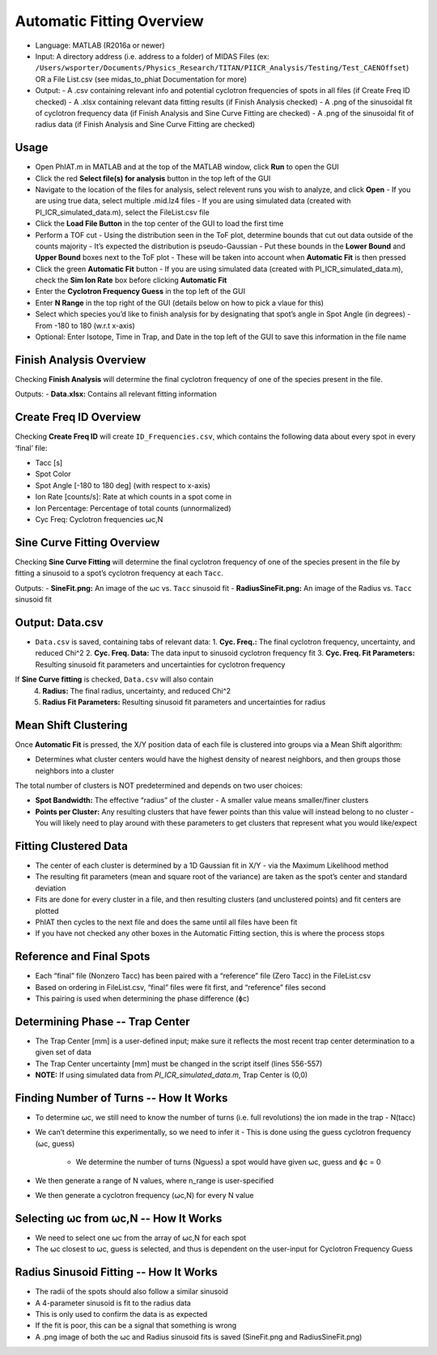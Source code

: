 Automatic Fitting Overview
========

- Language: MATLAB (R2016a or newer)

- Input: A directory address (i.e. address to a folder) of MIDAS Files (ex: ``/Users/wsporter/Documents/Physics_Research/TITAN/PIICR_Analysis/Testing/Test_CAENOffset``) OR a File List.csv (see midas_to_phiat Documentation for more)

- Output:
  - A .csv containing relevant info and potential cyclotron frequencies of spots in all files (if Create Freq ID checked)
  - A .xlsx containing relevant data fitting results (if Finish Analysis checked)
  - A .png of the sinusoidal fit of cyclotron frequency data (if Finish Analysis and Sine Curve Fitting are checked)
  - A .png of the sinusoidal fit of radius data (if Finish Analysis and Sine Curve Fitting are checked)

Usage
-----

- Open PhIAT.m in MATLAB and at the top of the MATLAB window, click **Run** to open the GUI
- Click the red **Select file(s) for analysis** button in the top left of the GUI
- Navigate to the location of the files for analysis, select relevent runs you wish to analyze, and click **Open**
  - If you are using true data, select multiple .mid.lz4 files
  - If you are using simulated data (created with PI_ICR_simulated_data.m), select the FileList.csv file 
- Click the **Load File Button** in the top center of the GUI to load the first time
- Perform a TOF cut
  - Using the distribution seen in the ToF plot, determine bounds that cut out data outside of the counts majority
  - It’s expected the distribution is pseudo-Gaussian
  - Put these bounds in the **Lower Bound** and **Upper Bound** boxes next to the ToF plot
  - These will be taken into account when **Automatic Fit** is then pressed
- Click the green **Automatic Fit** button 
  - If you are using simulated data (created with PI_ICR_simulated_data.m), check the **Sim Ion Rate** box before clicking **Automatic Fit**
- Enter the **Cyclotron Frequency Guess** in the top left of the GUI 
- Enter **N Range** in the top right of the GUI (details below on how to pick a vlaue for this)
- Select which species you’d like to finish analysis for by designating that spot’s angle in Spot Angle (in degrees)
  - From -180 to 180 (w.r.t x-axis)
- Optional: Enter Isotope, Time in Trap, and Date in the top left of the GUI to save this information in the file name

Finish Analysis Overview
-----

Checking **Finish Analysis** will determine the final cyclotron frequency of one of the species present in the file.

Outputs:
- **Data.xlsx:** Contains all relevant fitting information

Create Freq ID Overview
-----

Checking **Create Freq ID** will create ``ID_Frequencies.csv``, which contains the following data about every spot in every ‘final’ file:

- Tacc [s]
- Spot Color
- Spot Angle [-180 to 180 deg] (with respect to x-axis)
- Ion Rate [counts/s]: Rate at which counts in a spot come in
- Ion Percentage: Percentage of total counts (unnormalized)
- Cyc Freq: Cyclotron frequencies ⍵c,N

Sine Curve Fitting Overview
-----

Checking **Sine Curve Fitting** will determine the final cyclotron frequency of one of the species present in the file by fitting a sinusoid to a spot’s cyclotron frequency at each ``Tacc``.

Outputs:
- **SineFit.png:** An image of the ⍵c vs. ``Tacc`` sinusoid fit
- **RadiusSineFit.png:** An image of the Radius vs. ``Tacc`` sinusoid fit

Output: Data.csv
-----

- ``Data.csv`` is saved, containing tabs of relevant data:
  1. **Cyc. Freq.:** The final cyclotron frequency, uncertainty, and reduced Chi^2
  2. **Cyc. Freq. Data:** The data input to sinusoid cyclotron frequency fit
  3. **Cyc. Freq. Fit Parameters:** Resulting sinusoid fit parameters and uncertainties for cyclotron frequency 

If **Sine Curve fitting** is checked, ``Data.csv`` will also contain  
  4. **Radius:** The final radius, uncertainty, and reduced Chi^2
  5. **Radius Fit Parameters:** Resulting sinusoid fit parameters and uncertainties for radius


Mean Shift Clustering
-----

Once **Automatic Fit** is pressed, the X/Y position data of each file is clustered into groups via a Mean Shift algorithm:

- Determines what cluster centers would have the highest density of nearest neighbors, and then groups those neighbors into a cluster

The total number of clusters is NOT predetermined and depends on two user choices:

- **Spot Bandwidth:** The effective “radius” of the cluster
  - A smaller value means smaller/finer clusters

- **Points per Cluster:** Any resulting clusters that have fewer points than this value will instead belong to no cluster
  - You will likely need to play around with these parameters to get clusters that represent what you would like/expect

Fitting Clustered Data
-----

- The center of each cluster is determined by a 1D Gaussian fit in X/Y
  - via the Maximum Likelihood method
- The resulting fit parameters (mean and square root of the variance) are taken as the spot’s center and standard deviation
- Fits are done for every cluster in a file, and then resulting clusters (and unclustered points) and fit centers are plotted
- PhIAT then cycles to the next file and does the same until all files have been fit
- If you have not checked any other boxes in the Automatic Fitting section, this is where the process stops

Reference and Final Spots
-----

- Each “final” file (Nonzero Tacc) has been paired with a “reference” file (Zero Tacc) in the FileList.csv
- Based on ordering in FileList.csv, “final” files were fit first, and “reference” files second
- This pairing is used when determining the phase difference (ɸc)


Determining Phase -- Trap Center
-----

- The Trap Center [mm] is a user-defined input; make sure it reflects the most recent trap center determination to a given set of data
- The Trap Center uncertainty [mm] must be changed in the script itself (lines 556-557)
- **NOTE:** If using simulated data from `PI_ICR_simulated_data.m`, Trap Center is (0,0)

Finding Number of Turns -- How It Works
-----

- To determine ⍵c, we still need to know the number of turns (i.e. full revolutions) the ion made in the trap
  - N(tacc)

- We can’t determine this experimentally, so we need to infer it
  - This is done using the guess cyclotron frequency (⍵c, guess)
    - We determine the number of turns (Nguess) a spot would have given ⍵c, guess and ɸc = 0

- We then generate a range of N values, where n_range is user-specified

- We then generate a cyclotron frequency (⍵c,N) for every N value

Selecting ⍵c from ⍵c,N -- How It Works
-----

- We need to select one ⍵c from the array of ⍵c,N for each spot
- The ⍵c closest to ⍵c, guess is selected, and thus is dependent on the user-input for Cyclotron Frequency Guess


Radius Sinusoid Fitting -- How It Works
-----

- The radii of the spots should also follow a similar sinusoid
- A 4-parameter sinusoid is fit to the radius data
- This is only used to confirm the data is as expected
- If the fit is poor, this can be a signal that something is wrong
- A .png image of both the ⍵c and Radius sinusoid fits is saved (SineFit.png and RadiusSineFit.png)

